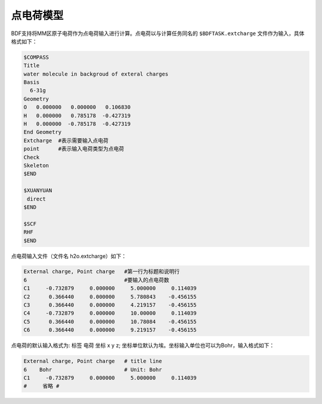 
点电荷模型
================================================
BDF支持将MM区原子电荷作为点电荷输入进行计算。点电荷以与计算任务同名的 ``$BDFTASK.extcharge`` 文件作为输入，具体格式如下：

.. code-block:: bdf

  $COMPASS
  Title
  water molecule in backgroud of exteral charges
  Basis
    6-31g
  Geometry
  O   0.000000   0.000000   0.106830
  H   0.000000   0.785178  -0.427319
  H   0.000000  -0.785178  -0.427319
  End Geometry
  Extcharge  #表示需要输入点电荷
  point      #表示输入电荷类型为点电荷                                                                                                                                        
  Check
  Skeleton
  $END
  
  $XUANYUAN
   direct
  $END

  $SCF
  RHF
  $END

点电荷输入文件（文件名 h2o.extcharge）如下：

.. code-block:: bdf

    External charge, Point charge   #第一行为标题和说明行
    6                               #要输入的点电荷数 
    C1     -0.732879     0.000000     5.000000     0.114039 
    C2      0.366440     0.000000     5.780843    -0.456155 
    C3      0.366440     0.000000     4.219157    -0.456155
    C4     -0.732879     0.000000     10.00000     0.114039 
    C5      0.366440     0.000000     10.78084    -0.456155 
    C6      0.366440     0.000000     9.219157    -0.456155

点电荷的默认输入格式为:  标签  电荷  坐标 x y z; 坐标单位默认为埃。坐标输入单位也可以为Bohr，输入格式如下：

.. code-block:: bdf

    External charge, Point charge   # title line
    6    Bohr                       # Unit: Bohr  
    C1     -0.732879     0.000000     5.000000     0.114039 
    #     省略 # 


.. 本小节结束